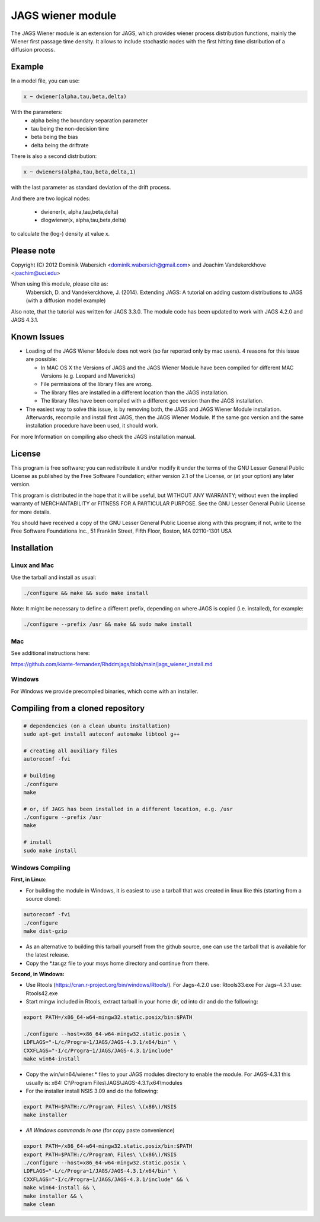 JAGS wiener module
==================
The JAGS Wiener module is an extension for JAGS, which provides wiener
process distribution functions, mainly the Wiener first passage time
density. It allows to include stochastic nodes with the first hitting time
distribution of a diffusion process.

Example
-------
In a model file, you can use:

.. code:: R

  x ~ dwiener(alpha,tau,beta,delta)
 
With the parameters:
  - alpha being the boundary separation parameter
  - tau being the non-decision time
  - beta being the bias
  - delta being the driftrate

There is also a second distribution:

.. code:: R

  x ~ dwieners(alpha,tau,beta,delta,1)

with the last parameter as standard deviation of the drift process.

And there are two logical nodes:

  - dwiener(x, alpha,tau,beta,delta)
  - dlogwiener(x, alpha,tau,beta,delta)

to calculate the (log-) density at value x.

Please note
-----------
Copyright (C) 2012 Dominik Wabersich <dominik.wabersich@gmail.com>
and Joachim Vandekerckhove <joachim@uci.edu>

When using this module, please cite as: 
    Wabersich, D. and Vandekerckhove, J. (2014). Extending JAGS: 
    A tutorial on adding custom distributions to JAGS (with a diffusion
    model example)

Also note, that the tutorial was written for JAGS 3.3.0. The module code
has been updated to work with JAGS 4.2.0 and JAGS 4.3.1.

Known Issues
------------
* Loading of the JAGS Wiener Module does not work (so far reported only by mac users).
  4 reasons for this issue are possible:

  - In MAC OS X the Versions of JAGS and the JAGS Wiener Module have been
    compiled for different MAC Versions (e.g. Leopard and Mavericks)
  - File permissions of the library files are wrong.
  - The library files are installed in a different location than the JAGS
    installation.
  - The library files have been compiled with a different gcc version than
    the JAGS installation.
  
* The easiest way to solve this issue, is by removing both, the JAGS and
  JAGS Wiener Module installation. Afterwards, recompile and install first JAGS,
  then the JAGS Wiener Module. If the same gcc version and the same
  installation procedure have been used, it should work.

For more Information on compiling also check the JAGS installation manual.

License
-------
This program is free software; you can redistribute it and/or modify
it under the terms of the GNU Lesser General Public License as published by
the Free Software Foundation; either version 2.1 of the License, or
(at your option) any later version.

This program is distributed in the hope that it will be useful,
but WITHOUT ANY WARRANTY; without even the implied warranty of
MERCHANTABILITY or FITNESS FOR A PARTICULAR PURPOSE.  See the
GNU Lesser General Public License for more details.

You should have received a copy of the GNU Lesser General Public License
along with this program; if not, write to the Free Software
Foundationa Inc., 51 Franklin Street, Fifth Floor, Boston, MA 02110-1301  USA

Installation
------------

Linux and Mac
"""""""""""""
Use the tarball and install as usual: 

.. code:: sh

  ./configure && make && sudo make install

Note: It might be necessary to define a different prefix, depending on
where JAGS is copied (i.e. installed), for example:

.. code:: sh

  ./configure --prefix /usr && make && sudo make install

Mac
"""
See additional instructions here: 

https://github.com/kiante-fernandez/Rhddmjags/blob/main/jags_wiener_install.md

Windows
"""""""
For Windows we provide precompiled binaries, which come with an
installer.

Compiling from a cloned repository
----------------------------------
.. code:: sh

  # dependencies (on a clean ubuntu installation)
  sudo apt-get install autoconf automake libtool g++

  # creating all auxiliary files
  autoreconf -fvi

  # building
  ./configure
  make

  # or, if JAGS has been installed in a different location, e.g. /usr
  ./configure --prefix /usr
  make

  # install
  sudo make install

Windows Compiling 
"""""""""""""""""

**First, in Linux:**

- For building the module in Windows, it is easiest to use a tarball that
  was created in linux like this (starting from a source clone):

.. code:: sh

    autoreconf -fvi
    ./configure
    make dist-gzip

- As an alternative to building this tarball yourself from the github
  source, one can use the tarball that is available for the latest release.

- Copy the *.tar.gz file to your msys home directory and continue from
  there.

**Second, in Windows:**

- Use Rtools
  (https://cran.r-project.org/bin/windows/Rtools/).
  For Jags-4.2.0 use: Rtools33.exe
  For Jags-4.3.1 use: Rtools42.exe

- Start mingw included in Rtools, extract tarball in your home dir, cd into dir and do the following:

.. code:: sh

  export PATH=/x86_64-w64-mingw32.static.posix/bin:$PATH

  ./configure --host=x86_64-w64-mingw32.static.posix \
  LDFLAGS="-L/c/Progra~1/JAGS/JAGS-4.3.1/x64/bin" \
  CXXFLAGS="-I/c/Progra~1/JAGS/JAGS-4.3.1/include" 
  make win64-install

- Copy the win/win64/wiener.* 
  files to your JAGS modules directory to enable the module.
  For JAGS-4.3.1 this usually is: 
  x64: C:\\Program Files\\JAGS\\JAGS-4.3.1\\x64\\modules


- For the installer install NSIS 3.09 and do the following:

.. code:: sh

  export PATH=$PATH:/c/Program\ Files\ \(x86\)/NSIS
  make installer

- *All Windows commands in one* (for copy paste convenience)

.. code:: sh

  export PATH=/x86_64-w64-mingw32.static.posix/bin:$PATH
  export PATH=$PATH:/c/Program\ Files\ \(x86\)/NSIS
  ./configure --host=x86_64-w64-mingw32.static.posix \
  LDFLAGS="-L/c/Progra~1/JAGS/JAGS-4.3.1/x64/bin" \
  CXXFLAGS="-I/c/Progra~1/JAGS/JAGS-4.3.1/include" && \
  make win64-install && \
  make installer && \
  make clean
